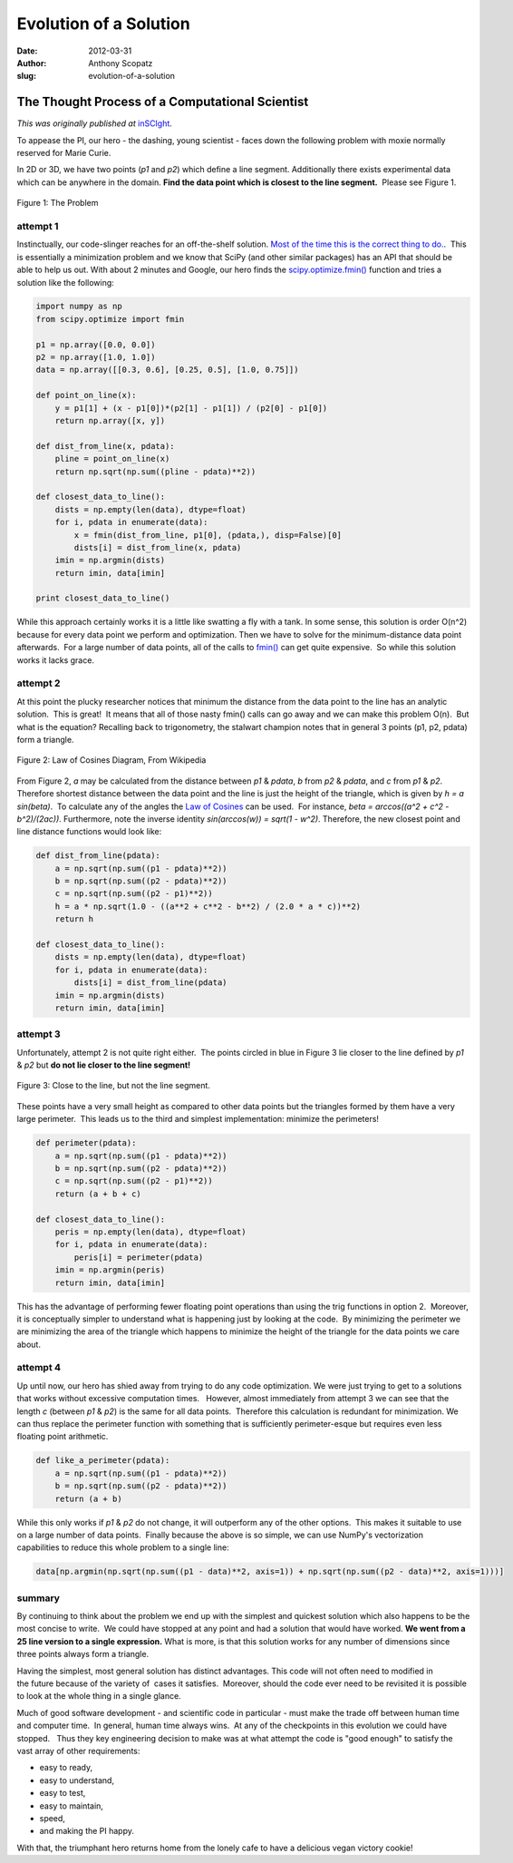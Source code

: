 Evolution of a Solution
=======================

:date: 2012-03-31
:author: Anthony Scopatz
:slug: evolution-of-a-solution

The Thought Process of a Computational Scientist
------------------------------------------------
*This was originally published at* `inSCIght <http://inscight.org/2012/03/31/evolution_of_a_solution/>`_.

To appease the PI, our hero - the dashing, young scientist - faces down the 
following problem with moxie normally reserved for Marie Curie.

In 2D or 3D, we have two points (*p1* and *p2*) which define a line segment. 
Additionally there exists experimental data which can be anywhere in the domain. 
**Find the data point which is closest to the line segment.**  Please see Figure 1.

.. figure:: http://s3.amazonaws.com/inscight/img/blog/evo_sol1.png
    :align: center 
    :width: 325 

    Figure 1: The Problem

attempt 1
*********
Instinctually, our code-slinger reaches for an off-the-shelf solution.  
`Most of the time this is the correct thing to do. <http://www.codinghorror.com/blog/2009/02/dont-reinvent-the-wheel-unless-you-plan-on-learning-more-about-wheels.html>`_.
 This is essentially a minimization problem and we know that SciPy 
(and other similar packages) has an API that should be able to help us out.  
With about 2 minutes and Google, our hero finds the 
`scipy.optimize.fmin() <http://docs.scipy.org/doc/scipy/reference/generated/scipy.optimize.fmin.html>`_
function and tries a solution like the following:

.. code-block:: python

    import numpy as np
    from scipy.optimize import fmin

    p1 = np.array([0.0, 0.0])
    p2 = np.array([1.0, 1.0])
    data = np.array([[0.3, 0.6], [0.25, 0.5], [1.0, 0.75]])

    def point_on_line(x):
        y = p1[1] + (x - p1[0])*(p2[1] - p1[1]) / (p2[0] - p1[0])
        return np.array([x, y])

    def dist_from_line(x, pdata):
        pline = point_on_line(x)
        return np.sqrt(np.sum((pline - pdata)**2))

    def closest_data_to_line():
        dists = np.empty(len(data), dtype=float)
        for i, pdata in enumerate(data):
            x = fmin(dist_from_line, p1[0], (pdata,), disp=False)[0]
            dists[i] = dist_from_line(x, pdata)
        imin = np.argmin(dists)
        return imin, data[imin]

    print closest_data_to_line()

While this approach certainly works it is a little like swatting a fly with a tank.  
In some sense, this solution is order O(n^2) because for every data point we perform 
and optimization. Then we have to solve for the minimum-distance data point 
afterwards.  For a large number of data points, all of the calls to 
`fmin() <http://docs.scipy.org/doc/scipy/reference/generated/scipy.optimize.fmin.html>`_
can get quite expensive.  So while this solution works it lacks grace.

attempt 2
*********

At this point the plucky researcher notices that minimum the distance from the 
data point to the line has an analytic solution.  This is great!  It means that all 
of those nasty fmin()
calls can go away and we can make this problem O(n).  But what is the equation?  
Recalling back to trigonometry, the stalwart champion notes that in general 3 points 
(p1, p2, pdata) form a triangle.

.. figure:: http://s3.amazonaws.com/inscight/img/blog/triangle-with-cosines.png
    :align: center
    :width: 200

    Figure 2: Law of Cosines Diagram, From Wikipedia

From Figure 2, *a* may be calculated from the distance between *p1* & *pdata*, 
*b* from *p2* & *pdata*, and *c* from *p1* & *p2*.   Therefore shortest distance 
between the data point and the line is just the height of the triangle, which is 
given by *h = a sin(beta)*.  To calculate any of the angles the 
`Law of Cosines <http://mathworld.wolfram.com/LawofCosines.html>`_
can be used.  For instance, *beta = arccos((a^2 + c^2 - b^2)/(2ac))*.  
Furthermore, note the inverse identity *sin(arccos(w)) = sqrt(1 - w^2)*.  
Therefore, the new closest point and line distance functions would look like:

.. code-block:: python

    def dist_from_line(pdata):
        a = np.sqrt(np.sum((p1 - pdata)**2))
        b = np.sqrt(np.sum((p2 - pdata)**2))
        c = np.sqrt(np.sum((p2 - p1)**2))
        h = a * np.sqrt(1.0 - ((a**2 + c**2 - b**2) / (2.0 * a * c))**2)
        return h

    def closest_data_to_line():
        dists = np.empty(len(data), dtype=float)
        for i, pdata in enumerate(data):
            dists[i] = dist_from_line(pdata)
        imin = np.argmin(dists)
        return imin, data[imin]

attempt 3
*********
Unfortunately, attempt 2 is not quite right either.  The points circled in blue in 
Figure 3 lie closer to the line defined by *p1* & *p2* but 
**do not lie closer to the line segment!**

.. figure:: http://s3.amazonaws.com/inscight/img/blog/evo_sol3.png
    :align: center
    :width: 325

    Figure 3: Close to the line, but not the line segment.

These points have a very small height as compared to other data points but 
the triangles formed by them have a very large perimeter.  This leads us to 
the third and simplest implementation: minimize the perimeters!

.. code-block:: python

    def perimeter(pdata):
        a = np.sqrt(np.sum((p1 - pdata)**2))
        b = np.sqrt(np.sum((p2 - pdata)**2))
        c = np.sqrt(np.sum((p2 - p1)**2))
        return (a + b + c)

    def closest_data_to_line():
        peris = np.empty(len(data), dtype=float)
        for i, pdata in enumerate(data):
            peris[i] = perimeter(pdata)
        imin = np.argmin(peris)
        return imin, data[imin]

This has the advantage of performing fewer floating point operations than 
using the trig functions in option 2.  Moreover, it is conceptually simpler 
to understand what is happening just by looking at the code.  By minimizing 
the perimeter we are minimizing the area of the triangle which happens to 
minimize the height of the triangle for the data points we care about.

attempt 4
*********
Up until now, our hero has shied away from trying to do any code optimization.  
We were just trying to get to a solutions that works without excessive computation 
times.   However, almost immediately from attempt 3 we can see that the length *c* 
(between *p1* & *p2*) is the same for all data points.  Therefore this calculation 
is redundant for minimization. We can thus replace the perimeter function with 
something that is sufficiently perimeter-esque but requires even less floating 
point arithmetic.

.. code-block:: python

    def like_a_perimeter(pdata):
        a = np.sqrt(np.sum((p1 - pdata)**2))
        b = np.sqrt(np.sum((p2 - pdata)**2))
        return (a + b)

While this only works if *p1* & *p2* do not change, it will outperform any 
of the other options.  This makes it suitable to use on a large number of data 
points.  Finally because the above is so simple, we can use NumPy's vectorization 
capabilities to reduce this whole problem to a single line:

.. code-block:: python

    data[np.argmin(np.sqrt(np.sum((p1 - data)**2, axis=1)) + np.sqrt(np.sum((p2 - data)**2, axis=1)))]

summary
*******
By continuing to think about the problem we end up with the simplest and quickest 
solution which also happens to be the most concise to write.  We could have stopped 
at any point and had a solution that would have worked.  
**We went from a 25 line version to a single expression.**  
What is more, is that this solution works for any number of 
dimensions since three points always form a triangle.

Having the simplest, most general solution has distinct advantages.  
This code will not often need to modified in the future because of the 
variety of  cases it satisfies.  Moreover, should the code ever need to 
be revisited it is possible to look at the whole thing in a single glance.

Much of good software development - and scientific code in particular - must 
make the trade off between human time and computer time.  In general, human 
time always wins.  At any of the checkpoints in this evolution we could have 
stopped.   Thus they key engineering decision to make was at what attempt the 
code is "good enough" to satisfy the vast array of other requirements:

* easy to ready,
* easy to understand,
* easy to test,
* easy to maintain,
* speed,
* and making the PI happy.

With that, the triumphant hero returns home from the lonely cafe to have a 
delicious vegan victory cookie!
